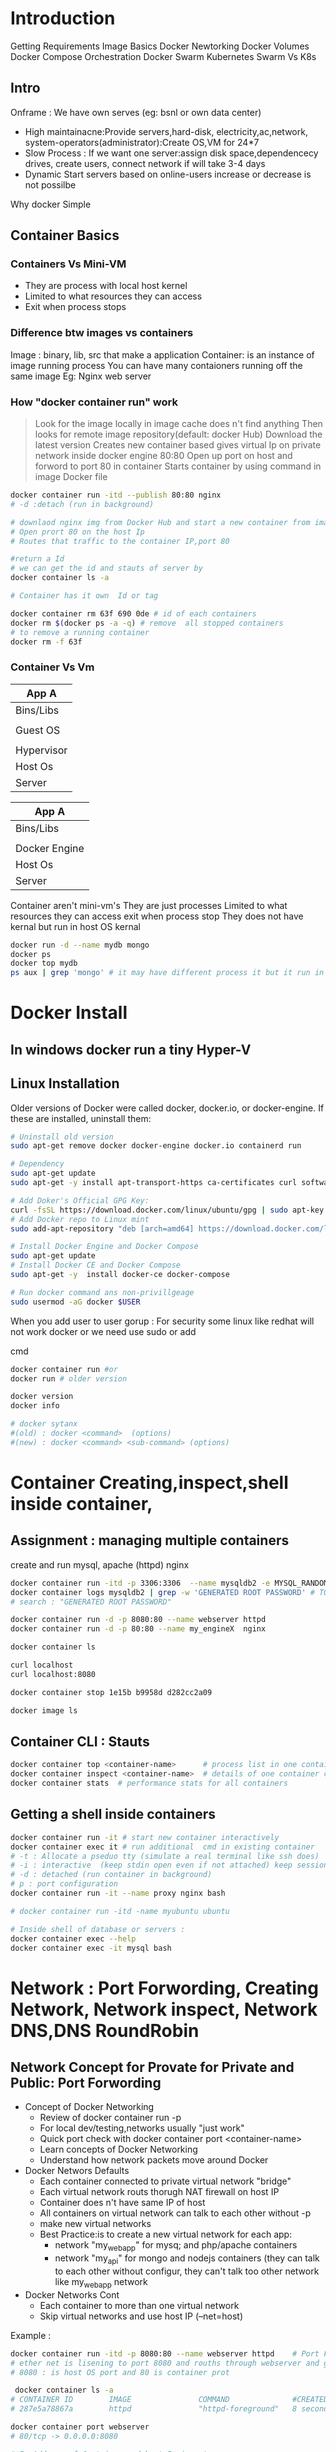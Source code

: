 * Introduction

 Getting Requirements
 Image Basics
 Docker Newtorking
 Docker Volumes
 Docker Compose
 Orchestration
 Docker Swarm
 Kubernetes
 Swarm Vs K8s
** Intro
Onframe : We have own serves (eg: bsnl or own data center)
- High maintainacne:Provide  servers,hard-disk, electricity,ac,network, system-operators(administrator):Create OS,VM for 24*7
- Slow Process : If we want one server:assign disk space,dependencecy drives, create users, connect network if will take 3-4 days
- Dynamic Start servers based on online-users increase or decrease is not possilbe

Why docker
Simple

** Container Basics
*** Containers Vs Mini-VM
- They are process with local host kernel
- Limited to what resources they can access
- Exit when process stops
    
*** Difference btw images vs containers
Image : binary, lib, src  that make a application 
Container: is an instance of image running process
You can have many contaioners running off the same image
Eg: Nginx web server

*** How "docker container run" work
#+BEGIN_QUOTE
Look for the image locally in image cache does n't find anything
Then looks for remote image repository(default: docker Hub)
Download the latest version
Creates new container based
gives virtual Ip on private network inside docker engine
80:80
Open up port on host and forword to port 80 in container
Starts container by using command  in image Docker file

#+END_QUOTE

#+BEGIN_SRC sh
docker container run -itd --publish 80:80 nginx 
# -d :detach (run in background)

# downlaod nginx img from Docker Hub and start a new container from image
# Open prort 80 on the host Ip 
# Routes that traffic to the container IP,port 80

#return a Id 
# we can get the id and stauts of server by 
docker container ls -a

# Container has it own  Id or tag 

docker container rm 63f 690 0de # id of each containers 
docker rm $(docker ps -a -q) # remove  all stopped containers
# to remove a running container
docker rm -f 63f

#+END_SRC
 
*** Container Vs Vm
|------------|
| App A      |
|------------|
| Bins/Libs  |
|------------|
|            |
| Guest OS   |
|            |
|------------|
| Hypervisor |
|------------|
| Host Os    |
|------------|
| Server     |
|------------|

|---------------|
| App A         |
|---------------|
| Bins/Libs     |
|---------------|
|               |
| Docker Engine |
|---------------|
| Host Os       |
|---------------|
| Server        |
|---------------|

Container aren't mini-vm's
They are just processes
Limited to what resources they can access
exit when process stop
They does not have kernal but run in host OS kernal
#+BEGIN_SRC sh
docker run -d --name mydb mongo
docker ps
docker top mydb
ps aux | grep 'mongo' # it may have different process it but it run in host kernal
#+END_SRC
* Docker Install
** In windows docker run  a tiny Hyper-V  
** Linux Installation
Older versions of Docker were called docker, docker.io, or docker-engine. If these are installed, uninstall them:
#+BEGIN_SRC sh
# Uninstall old version
sudo apt-get remove docker docker-engine docker.io containerd run

# Dependency
sudo apt-get update
sudo apt-get -y install apt-transport-https ca-certificates curl software-properties-common

# Add Doker's Official GPG Key:
curl -fsSL https://download.docker.com/linux/ubuntu/gpg | sudo apt-key add -
# Add Docker repo to Linux mint
sudo add-apt-repository "deb [arch=amd64] https://download.docker.com/linux/ubuntu $(. /etc/os-release; echo "$UBUNTU_CODENAME") stable"

# Install Docker Engine and Docker Compose
sudo apt-get update
# Install Docker CE and Docker Compose
sudo apt-get -y  install docker-ce docker-compose

# Run docker command ans non-privillgeage
sudo usermod -aG docker $USER
#+END_SRC
When you add user to user gorup : 
For security some linux like redhat will not work docker or we need use sudo or add 

cmd
#+BEGIN_SRC sh
docker container run #or
docker run # older version

docker version
docker info 

# docker sytanx 
#(old) : docker <command>  (options)
#(new) : docker <command> <sub-command> (options)
#+END_SRC

* Container Creating,inspect,shell inside container, 
** Assignment : managing multiple containers
create and run mysql, apache (httpd) nginx
#+BEGIN_SRC sh
docker container run -itd -p 3306:3306  --name mysqldb2 -e MYSQL_RANDOM_ROOT_PASSWORD=yes mysql
docker container logs mysqldb2 | grep -w 'GENERATED ROOT PASSWORD' # TO Get the password
# search : "GENERATED ROOT PASSWORD"

docker container run -d -p 8080:80 --name webserver httpd
docker container run -d -p 80:80 --name my_engineX  nginx

docker container ls

curl localhost
curl localhost:8080

docker container stop 1e15b b9958d d282cc2a09

docker image ls
#+END_SRC
** Container CLI : Stauts
#+BEGIN_SRC sh
docker container top <container-name>      # process list in one container
docker container inspect <container-name>  # details of one container config
docker container stats  # performance stats for all containers
#+END_SRC
** Getting a shell inside containers
#+BEGIN_SRC sh
docker container run -it # start new container interactively
docker container exec it # run additional  cmd in existing container
# -t : Allocate a pseduo tty (simulate a real terminal like ssh does)
# -i : interactive  (keep stdin open even if not attached) keep session open to receive terminal input
# -d : detached (run container in background)
# p : port configuration
docker container run -it --name proxy nginx bash

# docker container run -itd -name myubuntu ubuntu

# Inside shell of database or servers :
docker container exec --help
docker container exec -it mysql bash
#+END_SRC
* Network : Port Forwording, Creating Network, Network inspect, Network DNS,DNS RoundRobin   
** Network Concept for Provate for Private and Public: Port Forwording
- Concept of Docker Networking
  - Review of docker container run -p
  - For local dev/testing,networks usually "just work"
  - Quick port check with docker container port <container-name>
  - Learn concepts of Docker Networking
  - Understand how network packets move around Docker

- Docker Networs Defaults
  - Each container connected to private virtual network "bridge"
  - Each virtual network routs thorugh NAT firewall on host IP
  - Container does n't have same IP of host
  - All containers on virtual network can talk to each other without -p
  - make new virtual networks
  - Best Practice:is to create a new virtual network for each app:
    * network "my_web_app" for mysq; and php/apache containers
    * network "my_api" for mongo and nodejs containers (they can talk to each other without configur, they can't talk too other network like my_web_app network

- Docker Networks Cont
  - Each container to more than one virtual network 
  - Skip virtual networks and use host IP (--net=host)
  
Example :
#+BEGIN_SRC sh
docker container run -itd -p 8080:80 --name webserver httpd    # Port Forwarding 
# ether net is lisening to port 8080 and rouths through webserver and go to httpd port 80
# 8080 : is host OS port and 80 is container prot

 docker container ls -a
# CONTAINER ID        IMAGE               COMMAND              #CREATED             STATUS              PORTS                  NAMES
# 287e5a78867a        httpd               "httpd-foreground"   8 seconds ago       Up 3 seconds        0.0.0.0:8080->80/tcp   webserver

docker container port webserver
# 80/tcp -> 0.0.0.0:8080

# Ip Address of Container and host Ip is not same
docker container inspect --format '{{.NetworkSettings.IPAddress}}' webserver
# 172.17.0.2 Container Ip Address

ifconfig en0 
# flags=4163<UP,BROADCAST,RUNNING,MULTICAST>  mtu 1500
#        inet 192.168.0.105  netmask 255.255.255.0  broadcast 192.168.0.255
# >> 192.168.0.105 Ip address of host ethernet



#+END_SRC

** Docker Network CLI management
#+BEGIN_SRC sh
docker network ls  # show network
# NETWORK ID          NAME                DRIVER              SCOPE
# e4412c25e3f8        bridge              bridge              local
# fc3fb3bc492f        dude                bridge              local
# bde494d3eca8        my_app_net          bridge              local
# b5c2bb5208eb        none                null                local
# 85464f22d4d4        host                host                local  # host network is special network,it gain performance by skipping virtual networks but sacrifices security of container model


docker network inspect [container-name] # inspect
# docker network inspect bridge
docker network inspect bridge | grep 'Containers' # List of containers in bridge
docker network create --drive  [container-id] #  create a network
docker network connect  [container-id]        # attach a network to container
docker network disconnect  [container-id]     # detach a network from network
docker network create --help              
# To see the containers attached to networks
docker network inspect bridge
#+END_SRC

*** Example 
#+BEGIN_SRC sh
docker network create my_app_net
docker network ls
docker network inspect my_app_net 
# create container with given network
docker container run -itd --name new_nginx --network my_app_net nginx
docker container run -itd --name my_nginX -p nginx
docker network inspect my_app_network


docker container ls
# CONTAINER ID        IMAGE               COMMAND                  CREATED              STATUS              PORTS                  NAMES
# d2bf3ff05b9b        nginx               "nginx -g 'daemon of…"   19 seconds ago       Up 17 seconds       80/tcp                 my_nginX
# b98f30cc34bd        nginx               "nginx -g 'daemon of…"   About a minute ago   Created                                    new_nginx
# 3928fe27faa0        httpd               "httpd-foreground"       19 minutes ago       Up 19 minutes       0.0.0.0:8080->80/tcp   webserver


#+END_SRC

*** Example II
#+BEGIN_SRC sh
docker container ls
# CONTAINER ID        IMAGE               COMMAND                  CREATED              STATUS              PORTS                  NAMES
# 498f7bfea262        nginx               "nginx -g 'daemon of…"   15 seconds ago       Up 12 seconds       80/tcp                 my_engineX
# 3928fe27faa0        httpd               "httpd-foreground"       About a minute ago   Up About a minute   0.0.0.0:8080->80/tcp   webserver
docker network connect 498f7bf 3928fe27
docker network inspect 
docker network disconnect 498f7bf 3928fe27


#+END_SRC
** Docker Networks: DNS
Docker Network DNS
 - How DNS is key to easy inter-container comms
 - How it works by default with custom networks
 - How to use --link enable 

The containers ip address is not same because containers are continously creatred and distroyed so we need other naming system so that they can connect regardless of ip address. The solution is using DNS naming 

#+BEGIN_SRC sh
docker network create my_app_net
docker container run -itd --name new_nginx --network my_app_net nginx
docker container run -itd --name my_nginX --network my_app_net nginx
docker network inspect my_app_network


docker container ls
# CONTAINER ID        IMAGE               COMMAND                  CREATED              STATUS              PORTS                  NAMES
# d2bf3ff05b9b        nginx               "nginx -g 'daemon of…"   19 seconds ago       Up 17 seconds       80/tcp                 my_nginX
# b98f30cc34bd        nginx               "nginx -g 'daemon of…"   About a minute ago   Created                                    new_nginx
# 3928fe27faa0        httpd               "httpd-foreground"       19 minutes ago       Up 19 minutes       0.0.0.0:8080->80/tcp   webserver

docker container exec -it my_nginx ping new_nginx
docker container exec -it new_nginx pring ny_nginx

docker network ls # Doesn't DNS 
#+END_SRC
*** Conclusion
- Containers shouldn't rely on IP's for inter-communication
- DNS for friendly names is built-in if you use custome networks
- If You're using custome networks Then it gets way easier with docker compose in future  
** Assignment: 
Requirement : shell, container, CLI 
Q) Run curl cli in different linux distro containers
ANS) 
 - Use two different terminal window to start bash in both centOS:7 and ubuntu:14.04, using -it
 - Learn docker container --rm to cleanup
 - install curl cmd in ubuntu and centos
   - ubuntu: apt-get update && apt-get install curl
   - centos: yum update curl
 - Check curl --version
Soulution
#+BEGIN_SRC sh
docker container run --rm it centos:7 bash # --rm remove container after exit
#$: curl -version
docker container run --rm -it ubuntu:14.04 bash 3 # --rm : remove container  
#$:apt-get update && apt-get install -y curl # inside ubuntu bash
#$: curl --version
#+END_SRC 

** TODO Assignment :DNS RoundRobin Test
Requirement: 
 - Know how to use -it to get shell in container
 - Basics of Linux distribution like ubuntu and centos
 - How to runcontainer
 - Understand DNS Records
- What is DNS RoundRobin ?
  -  A same DNS or one DNS Server is having one or more  aliase servers 
   - Ex: google : Google has 1000 or millons of servers but it has one DNS which is called DNS RoundRobin 


- Assignment
- Since Docker Engin 1.11  we can have multiple container on a created network respond to same DNS address

Steps :
- Create a new virtaul network (default bridge)
- Create two container from elasticsearch:2  image
- Research and use -network-alias serach when creating them to give them an additional DNS
- Run alpine nslookup search with --net to see the two containers list for the same DNS name
- Run centos curl -s search:9200 with --net multiple times untill you see both "name" fields show

#+BEGIN_SRC sh
docker network create dude
docker container -itd --net dude --net-alias serach elasticsearch:2
# --net-alias or
# --network-alias  both are same
#+END_SRC
* Container Images Pull,Build Image by Dockerfile, Push image
** What is a Image (What n't)?
- All about image, the building blood of containers
- What's in a image (and what isn't )
- Using Docker Hub Registry
- managing our local image cache
- Building our own images
*** What is an Image 
 - App binaries and dependencies
 - metadata about image and  how to run image
 - Official Defination : "An image is an ordered collection of root filesystem change and the corresponding execution parameters for using within a contianer runtime."
 - Not a complete OS, No kernel , kernel-module(kernel drivers)
 - Img can be simillar Small as one file (your app binary) like a golang static binary
   - Img can be bigger like ubuntu distro with apt and Apache,PHP and more installed
** Docker Hub:
- hub.docker.com # hub for all docker hub
#+BEGIN_SRC sh
docker image ls # list of images
docker pull nginx # download latest version
# download specified version
docker pull nginx:1.11

docker image ls
# REPOSITORY          TAG                 IMAGE ID            CREATED             SIZE
# alpine              latest              a187dde48cd2        5 days ago          5.6MB
# nginx               latest              6678c7c2e56c        3 weeks ago         127MB
# httpd               latest              c5a012f9cf45        4 weeks ago         165MB
# centos              latest              470671670cac        2 months ago        237MB
# Image Id : is sha256 of image in docker hub

#+END_SRC

** Image and Their Layers Discover and Image Cache
- Image Layer
- Union file system
- history and inspect commands
- copy on write

#+BEGIN_SRC sh
docker image ls
docker history nginx:latest
docker image inspect nginx # meta data

#+END_SRC 
Conclusion : 
Images are made up of : file system and meta data
Each layer is uniquelu identified an only stored once on a host
This saves storage space on host and transfer time on push/pull
Container is just a single read/write layer on top of image
** Image Tagging and pushing to Docker Hub
 #+BEGIN_SRC sh
docker image tag --help
docker image tag nginx bretfisher/nginx
docker image ls # 
# REPOSITORY          TAG                 IMAGE ID            CREATED             SIZE
# mysql               latest              8e8c6f8dc9df        4 days ago          546MB
# tomcat              9                   29ba6a893a43        4 days ago          647MB
# alpine              latest              a187dde48cd2        4 weeks ago         5.6MB
# nginx               latest              6678c7c2e56c        6 weeks ago         127MB
# httpd               latest              c5a012f9cf45        7 weeks ago         165MB
# centos              latest              470671670cac        3 months ago        237MB

docker image push bretfisher/nginx # need to login 
docker login
cat .docker/config.json
docker image push bretfisher/nginx

docker image tag bretfisher/nginx bretfisher/nginx:testing # create image with tag testing 
docker image push bretfisher/nginx:testing
docker logout

 #+END_SRC
** Building Images from Docker file [Format of Docker file]
Docker file is look like shell but it is not
#+BEGIN_SRC sh
# Docker-formate not shell script
FROM debian:jessie 

ENV NGINX_VERSIN 1.11.10-1~jessie #ENV: Enviorment Variable

RUN # INSTALL packages or unzip....etc
#  &&    make all cmd into one layer
#  &&      

EXPOSE 80 443 # open port 80,443

CMD ["nginx", "-g", "daemon off;"] # file cmd will run end or restart of container
#+END_SRC
** Building Images from Docker file Build
#+BEGIN_SRC sh
ls
# -rw-r--r--  1 jayradhe jayradhe   Dockerfile
docker image build -t customngix . # -t tag: name of image, '.' build in current dir
#+END_SRC
** Build Image Extending Official Image
run html
#+BEGIN_SRC sh
ls
# Dockerfile
# index.html
cat Docker.file

# FROM nginx:latest
# WORKDIR /usr/share/nginx/html
# COPY index.html index.html 

docker image build -t ngin-with-html
docker container run -p80:80 --rm nginx-with-html
docker image tag nginx-with-html:latest bretfisher/nginx-with-html:latest
docker image ls
#docker push bretfisher/nginx-with-html
#+END_SRC

** Assignment Build Your Docker Own Image
 - Build Your Own App
   - Dockerfiles are part process workflow and part 
   - Take existing Node.js(Node 6) app and Dockerize
   - make Dockerfile, Build it , Test, Push, Run
   - Details in dockerfile-assignment-1/Dockerfile
   - Expected result is web site at http:localhost
   - Tag and push to your Docker Hub
   - Remove your image from local cache, run it again from Hub

#+BEGIN_SRC sh
#cat /home/jayradhe/Workspace/Devops/udemy-docker-mastery-master/dockerfile-assignment-1
#cat Dockefile 

FROM node:6-alpine

EXPOSE 3000
# to use alphine package mangaer : isntall tini: 'apk add --update tini'
RUN apk add --update tini

# Create dir /usr/src/app from
RUN mkdir -p /usr/src/app

# Node uses "package manager" , need to copy package.json file
WORKDIR /usr/src/app
COPY package.json package.json

# run 'npm install' to install dependencies of file
# to keep it clean and small, run 'npm cache clean'
RUN npm install && npm cache clean 

# need to copy in all files from current directory
COPY ..

# Need to start container with command 'tini' --node ./bin/www
CMD [ "tini","--", "./bin/www" ]

# exit
# In terminal
#+END_SRC

#+BEGIN_SRC sh
docker build -t testnode .
docker container run --rm -p 80:3000 testnode 

docker tag testnode bretfisher/testing-node
docker push bretfisher/testing-node

docker image rm bretfisher/testing-node

docker container run  --rm -p 80:3000 bretfisher/testing-node

#+END_SRC
* Container Lifetime & Persistent Data : Volume /Bind mounting 
** Container Lifetime Persistent Data
Overview
 - Define Problem of persistent Data 
 - Learning and using Data Volumes
 - Learning and using Bind mounts
 - Assignment

Concept with containers:
- Key concept with containers:
  - Containers are usually immutalbe(unchange and disposal), ephemeral
  - Idea is we can through container and create new one    
- "immutable infrastructure" : only re-deploy containers never change
  - We not talk of limitation but a desing goal or (best practies)
  - We don't change if container is runining
  - If config chagnges then we re-deployed 
  - Trade-off: What happens if new data or unique data is created how to seperate data and binary, lib ?
- This is the ideal scenario, but what about database or unique data ? 
- Docker gives us features to ensure these "separation of concerns"
- This unique data is called persistant data

- Docker has two solution : Docker Volume and Bind mounts
  - Docker Volumes: make special location outside of container Union File System
  - Bind monts: (sharing or mount) or link container path  to host path
** Persistent Data : Data Volume :
search for mysql docker hub
go to docker file we see VOLUME /var/lib/mysql

Means : Any file in /var/lib/mysql : will outlive in container after container is removed.
   

#+BEGIN_SRC sh
docker container run -d --name mysql -e MYSQL_ALLOW_EMPTY_PASSWORD=True mysql
docker container ls
docker container inspect mysql | grep "Volumes" # give volume dir-y
# To check the volume
docker volume ls
# DRIVER              VOLUME NAME
# local               3ed15a8edd4dd743046a4d521e7680a581ad12f772f74b4bd22ba57953ae3052
# local               8f694d03c78d35940dd68f62293f2c8bf17ed16a984c4a68b57d737a31dcadcc
# local               bd10f81f13cdf494b86af6ee7621af081b942fbcd285e78178ad125d69dcba31
# local               d2eb9a8ae4398ae6afc3e288cdcd0bc8985a815d9c81e7dc930ab5b60053f73a

#######################################################################################################
docker volume inspect  3ed15a8edd4dd743046a4d521e7680a581ad12f772f74b4bd22ba57953ae3052
#[
#    {
#        "CreatedAt": "2020-04-22T10:45:51+05:30",
#        "Driver": "local",
#        "Labels": null,
#        "Mountpoint": "/var/lib/docker/volumes/caa37875bf146c52eb7069e5450adc2fd9ff761b16b41a4e49854aed93f9cfad/_data",
#        "Name": "caa37875bf146c52eb7069e5450adc2fd9ff761b16b41a4e49854aed93f9cfad",
#        "Options": null,
#        "Scope": "local"
#    }
#]

# Mountpoint : Directory where actually file is actually stored in Host OS
# Name : Is Reference : where we can acess the Docker Volume:

docker container inspect mysql | grep "Mounts" # give volume dir-y

#"Mounts": [
#            {
#                "Type": "volume",
#                "Name": "caa37875bf146c52eb7069e5450adc2fd9ff761b16b41a4e49854aed93f9cfad",
#                "Source": "/var/lib/docker/volumes/caa37875bf146c52eb7069e5450adc2fd9ff761b16b41a4e49854aed93f9cfad/_data",
#                "Destination": "/var/lib/mysql",
#                "Driver": "local",
#                "Mode": "",
#                "RW": true,
#                "Propagation": ""
#            }
# Source : actuall directory where file is stored
# Destination: where docker link in given for storing data
########################################################################################################3
#+END_SRC

*** Removing container will not remove volume 
#+BEGIN_SRC sh
docker container run -d --name mysql -e MYSQL_ALLOW_EMPTY_PASSWORD=True mysql
docker container run -d --name mysql2 -e MYSQL_ALLOW_EMPTY_PASSWORD=True mysql
docker volume ls
# CONTAINER ID        IMAGE               COMMAND                  CREATED             STATUS              PORTS                 NAMES
# 3cc73e458f42        mysql               "docker-entrypoint.s…"   19 seconds ago      Up 10 seconds       3306/tcp, 33060/tcp   mysql
# 4211d14111da        mysql               "docker-entrypoint.s…"   18 minutes ago      Up 17 minutes       3306/tcp, 33060/tcp   mysql2

docker container stop mysql
docker container stop mysql2

docker container ls # check container are running
docker container ls -a # check if container are present in hidden or stoped
docker volume ls # check if volume are present or not

# DRIVER              VOLUME NAME
# local               3f0a30709078decf4a17738137f6ab03e36ad04f6ff48e560cc9658ac758363d
# local               caa37875bf146c52eb7069e5450adc2fd9ff761b16b41a4e49854aed93f9cfad

docker container rm mysql mysql2
docker volume ls # check if volume is present even after container is removed

# DRIVER              VOLUME NAME
# local               3f0a30709078decf4a17738137f6ab03e36ad04f6ff48e560cc9658ac758363d
# local               caa37875bf146c52eb7069e5450adc2fd9ff761b16b41a4e49854aed93f9cfad

# Note: So we can say that removing container will not remove the  volume 
# Note: volume are removed manually 
docker volume rm 3f0a307 caa378
#OR: To remove unused local volumes
docker volume prune

# Question) Is there a way to same volume for two or more container  
# Ans) We use name value
#+END_SRC
*** Name Volume and using same volume in other container
#+BEGIN_SRC sh
# Name Volume
docker container run -d --name mysql -e MYSQL_ALLOW_EMPTY_PASSWORD=True -v mysql-db:/var/lib/mysql mysql # NAME VOLUME: mysql-db at  dir /var/lib
docker container rm -f mysql
docker volume ls
# DRIVER              VOLUME NAME
# local               mysql-db      # name volume

docker container run -d --name mysql3 -e MYSQL_ALLOW_EMPTY_PASSWORD=True -v mysql-db:/var/lib/mysql mysql # new volume is not created, but re-using same database.
docker volume ls
# DRIVER              VOLUME NAME
# local               mysql-db      # name volume


# Create volume in run time
docker volume create --help

#+END_SRC
** Persistent Data : Bind Mounting
- Bind Mount
  - Maps a host file/directory to a container file/directory
     - Basically just two locations pointing to same files
  - Again skips UFS, and host files overwite any  in container
  - Con't use in Dockerfile, must be at  container runtime
  - Syntax :
     - ....run -v /Users/bret/stuff:/path/container (mac/linux)
     - ....run -v //C/Users/breff:path/container (window)

# Difference btw name-volume an bind mounth is : bind mount start with forword slash(/) but not name-volume
#+BEGIN_SRC sh
# cd dockerfile-sample-2
docker container run -d --name nginx -p 80:80 -v /$(pwd):/usr/share/nginx/html nginx

docker container exec -it nginx bash # nginx with no-bind mounts
# $#cd /usr/share/nginx/html
# ls -al
#  exit

cd dockerfile-sample-2
echo "is it me you're looking for "> testme.txt
# RUN localhost:8080

#+END_SRC 

** Assignment: Database Upgrade using Docker Volume 
You are running postgress mysql version 9.x.x and you want to upgrade to 9.6.1 or doing security fix with-out deleteing data

Q) How to do in container ?
Ans)

Database upgrade with containers
+ Create a postgres container with  named volume psql-data using version 9.6.1
+ Use Docker Hub to learn VOLUME path and version needed to run it 
+ Check logs, stop container
+ Create a new postgress container with same named volume using 9.6.2
+ Check logs to validate

#+BEGIN_SRC sh
# Go hub.docker > postgress> tag> 9.6.1 search volume path:
docker conatainer run -d --name psql -v psql:/var/lib/postgresql/data postgres:9.6.1
docker container logs -f psql
docker container stop 5c049295147a
docker conatainer run -d --name psql2 -v psql:/var/lib/postgresql/data postgres:9.6.2
docker container ps -a
docker volume ls

docker container logs 7ec0e42  # psql2- id



#+END_SRC

** Assignment: Database Upgrade using Docker Bind mount 
Use a Jekyll "Static Site Generator " to start a local web server
Don't have to be web developer: this  is example of bridging  the gap between local file access and apps running in containers
Source code is in the course repo under bindmount -sample-1

We edit files with editor on our host using  navite tool
Container detects changes with host files and update web servers
start container with docker run -p 80:4000 -v $(pwd):/site/bretfisher/jekyll-serve
Refresh our borwser to see changes
Change the file in _posts\ and refresh browser to see change



#+BEGIN_SRC sh
#cd /home/jayradhe/Workspace/Devops/udemy-docker-mastery-master/bindmount-sample-1
docker run -p 80:4000 -v $(pwd):/site bretfisher/jekyll-serve

#+END_SRC
w
* Docker Compose Tool
** Docker Compose and Docker Compose.yml file

Docker Compose:
 Why cofigure relationships between containers
 Why save our docker container run setting in easy to read file
 Comprised of 2 separate but related things
 
Consist
   1. Yaml-Formatted file
      - containers
      - networks
      - volumes
#+BEGIN_SRC sh
# cd /home/jayradhe/Workspace/Devops/udemy-docker-mastery-master/compose-sample-1
# cat template.yml

version: '3.1'  # if no version is specified then v1 is assumed. Recommend v2 minimum

services:  # containers. same as docker run
  servicename: # a friendly name. this is also DNS name inside network
    image: # Optional if you use build:
    command: # Optional, replace the default CMD specified by the image
    environment: # Optional, same as -e in docker run
    volumes: # Optional, same as -v in docker run
  servicename2:

volumes: # Optional, same as docker volume create

networks: # Optional, same as docker network create

#+END_SRC
   2. CLI took : docker compose used for local dev/test automation with those YAml files
*** Docker-Compose.yml file
- Compose Yaml foramt has it's own version 1,2,3,3.1
- Yaml file can be used with docker-compose command for local  docker automation or
- With docker directly in production  with  Swarm (as  v1.13)
- docker-compose --help
- docker-compose.yml is default filename, but any can be used with docker-compose -f

#+BEGIN_SRC sh
#docker run -p 80:4000 -v $(pwd):/site bretfisher/jekyll-serve
# yaml file for sh
version: '2'

services:
  jekyll:
   image: bretfisher/jekyll-serve
   volumes:
      - ./site # '.' Current Working Directory
   ports:
      - '80:4000'
#+END_SRC

** Docker Compose cmd:
- cli tool comes with docker for window/mac, but seperate download for Linux
- Not a production-grade tool but ideal for local development and test
- Two most common commands are 
  - docker-compose up 
  - docker-compose down

Ex:
 If all your project has a Docker file and docker-compose yaml file
 Then "new developer onboarding" would be:
 #+BEGIN_SRC sh
git clone url
docker-compose up
 #+END_SRC

Ex:
#+BEGIN_SRC sh
# cd /home/jayradhe/Workspace/Devops/udemy-docker-mastery-master/compose-sample-2
cat docker-compose.yml

version: '3'

services:
  proxy:
    image: nginx:1.13 # this will use the latest version of 1.13.x
    ports:
      - '80:80' # expose 80 on host and sent to 80 in container
    volumes:
      - ./nginx.conf:/etc/nginx/conf.d/default.conf:ro
  web:
    image: httpd  # this will use httpd:latest

docker-compose up

docker-compose ps
docker-compose top
docker-compose down

#+END_SRC
 
** TODO Assignment Build a Compose File for a multi-Container Service
- Create Compose File
  - Build a basic compose file for a Drupal contant management system
  - Use the drupa1 image along with  postgres image
  - Use ports to expose Drupal on 8080 so you can localhost:8080
  - Be sure to set POSTGRES_PASSWORD for postgress
  - Walk through Drupal setup via browser
  - Tip: Drupal assumes DB is localhost, but  it's service name
  - Extra Credit : Use volume to store Drupal  unique data
*** Solution

#+BEGIN_SRC sh
# cd /home/jayradhe/Workspace/Devops/udemy-docker-mastery-master/compose-sample-3
# cat docker-compose.yml
  version : '2'

  services: 
      drupal:
         image:drupal
         ports:
            - "8080:80"
         volumes:
           -  drupal-modules:/var/www/html/modules
           -  drupal-profiles:/var/www/html/profiles
           -  drupal-sites:/var/www/html/sites
           -  drupal-themes:/var/www/html/themes
      postgres:
         image: postgres
         environment: 
         - POSTGRES_PASSWORD=mypassword
   volumes:
      drupal-modules:
      drupal-profiles
      drupal-sites
      drupal-themes:  

docker-compose up
docker-compose down --help
docker-compose down -v # remove volume (docker by default keep volume ) to remove volume -v
#+END_SRC

** TODO Compose File for building a image
- Compose can also build your custom images
- Will build them with docker-compose up if not found in cache
- Also rebuild with docker-compose build
- Great for complex build that have lots of vars or build args

#+BEGIN_SRC sh
#cd compose-sample-3
#ls 
#docker-copmose.yml
#cat docker-compose.yml

version: '2'

services:
   proxy:
     build:
        context: .
        dockerfile:nginx
     image: nginx-custom
     ports:
        - '80:80'
   web: 
     image:httpd
     volume:
        - ./html:/usr/local/apache2/htdocs/
#docker-compose up
#+END_SRC 

** TODO Assignment Compose For Run-Time Build a multi-container Development [60]
- Building custom drupal image for local testing
- Compose isn't just for developers
- maybe you learning Drupal admin, or are software tester
- start with compose file from previous assignment
- make you Dockerfile and docker-compose.yml in dir compose-assignment
- Use the drupal image along with  postgress image as before
- Use Readme.md in that dir for details


#+BEGIN_SRC sh
#cd compose-assignment-2 
#ls
#cat Dockerfile

FROm drupal:8.2

RUN apt-get update && apt-get install -y git\
    && rm -rf /var/lib/apt/lists/*
    
WORKDIR /var/www/html/themes
RUN git clone --branch 8.x-3.x --single-branch --depth 1 $git_url
    &&chown -R www-data:www-data bootstrap

WORKDIR /var/www/html

# all command in yml are run as root

#+END_SRC

#+BEGIN_SRC sh
#cd docker-compose.yml
  version : '2'

  services: 
      drupal:
         image: custom-drupal
         build: . # build in current dir
         ports:
            - "8080:80"
         volumes:
           -  drupal-modules:/var/www/html/modules
           -  drupal-profiles:/var/www/html/profiles
           -  drupal-sites:/var/www/html/sites
           -  drupal-themes:/var/www/html/themes
      postgres:
         image: postgres:9.6
         environment: 
           - POSTGRES_PASSWORD=mypassword
         volumes:
           - drupal-data: /var/lib/postgresql/data
   volumes:
      drupal-data:
      drupal-modules:
      drupal-profiles
      drupal-sites
      drupal-themes:  

docker-compose up
docker-compose down -v # remove volume (docker by default keep volume ) to remove volume -v

#+END_SRC
* Swarm 
** Intro and Creating a 3-Node Swarm Cluster
*** Docker Swarm < Start >
*** Swarm mode Build-In Orchestration[62]
Why Orchestration
- How do we automate container lifecycle ?
- How can we easily scale out/in/up/down ?
- How can we ensure our container and  re-created if they fail ?
- How can we replace container without downtime (blue/green deploy) ?
- How can we control /track where container get started ?
- How can we ensure only trusted servers run out containers ?
- How can we store secrets, key, passwords and get them to the right container(and only that container) ?

- Swarm mode : Buil-In Orches
 - Swarm mode is a clustering solution build inside Docker
 - Not related to Swarm "classic" for  pre-1.12
 - Added in 1.12 (Summer 2016) via SwarmKit tool kit
 - Enhanced in 1.13 (January 2017)  via  Stacks and Secrets
 - Not enable by default, new commonds once enable
   - docker swarm
   - docker node
   - docker service
   - docker stack
   - docker secret
    
*** Create Your First Service and Scale it locally
#+BEGIN_SRC sh
docker info | grep "Swarm"  # Check if swarm is active or not
# Swarm: inactive

docker swarm init  # Initialized swarn
#+END_SRC

- Swarm init background work
  - Lot of PKI and security automation
    - Root Signing Certificate created for  our Swarm
    - Certificate is issused for first management node
    - Join token are created
  - Raft database created to store root CA, configs and secrets
    - Encypted by default on disk (1.13+)
    - No need for another key/value system to hold orchestration/secretes
    - Repilcates logs amongs managers via  mutual TLS in  "control plane"

 #+BEGIN_SRC sh
docker node ls # 
dokcer node --help
#docker node : demote, inspect, ls, promate, ps, rm, update
docker swarm --help
#docker swarm : init,join,join-token, leave, unlock, unlock-key, update
docker service --help
# create, inspect,logs, logs, ls, ps, rm , scale, update

docker service create apline ping 8.8.8.8 # google devops servers
# k5afadf  # gives an id of service id not container id 
docker service ls # list of all service 
# ID                  NAME                MODE                REPLICAS            IMAGE               PORTS
# mkh7filvd8gb        clever_shirley      replicated          1/1                 apline:latest       


docker container ls

# scale up
docker service update k5afadf --replicas 3
docker service update --help

#check new scale up services
dockers service ls
docker service ps frosty_newton

#docker update --help 
docker service update --help

docker container rm -f frosty_newton.1.voyoq

docker service ls # 2/3
docker service ls # 3/3

docker service rm forsty_newton

dokcer service ls
docker container ls
 #+END_SRC

*** Create 3-Node Swarn Cluster [66]
Option
-  *Play-with-docker.com*
    - Only need a brower, but resets after 4 hours
-  *Docker-machine + Virtual Box*
    - Free and runs locally, but requires a machines with 8 GB memory
-  *Digital Ocean + Docker install* [ *default* ]
    - most like a production setup, but costs $5-10/node/month while learning
    - Use my referral code in section resource to get $10 free
-  *Roll you own*
    - Docker-machine can provision machine for Amaon, Azure, DO,Google,etc.
    - Install docker anywhere with get.docker.com

 
#+BEGIN_SRC sh
docker-machine node1  # create a node1 
 
docker-machine ssh node1 # to move inside the machine
docker-machine env node1 # 

#+END_SRC

* Swarm Basic Feature and How to Use them in Workflow
** Scaling Out with Overlay Networking [67]
Overlay choose --driver overlay when creating network
For container-to-container traffic inside a single Swarm
Optinal IPSec(AES) encryption on network creation
Each service can be connected to multiple networks
 - Eg: Front-end , back-end
#+BEGIN_SRC sh
docker network create --driver overlay mydrupal
docekr network ls
docker service create --name psql --network mydrupal -e POSTGRESS_PASSWORD=mypass postgres
docker service ls
psql replicated ps psql
docker container ls


docker service create --name drupal --network mydrupal -p 80:80 drupal
docker service ls

watch docker ls # linux re-run 
docker service ps drupal # see -where drupal service is running : let be node2

# How to make talk to each other 
#+END_SRC

** Scaling Out with Routing mesh[68]
*** Swarm Routing mesh(Global Traffic Routing)
Routes ingress (incoming) packets for service to proper task
Spans all nodes in swarm
Uses IPVS from Linux Kernel
Load balances Swarm Services across their Tasks
Two ways this works:
Container-to-Container in a Overlay network (Use VIP)
External traffic incoming to published ports (all nodes listen)
#+BEGIN_SRC sh
docker service create --name serach --replicas -p 9200:9200 elasticsearch:2 # elasticserach is a serach database for web api

docker service ps serach

curl localhost:9200

#+END_SRC

** Assignment Ans : Create a multi-server multi-node web app[69]
#+BEGIN_SRC sh

docker node ls
docker ps -a
docker services ls

docker network craete -d overlay backend # only one network we can crate
docker network craete -d overlay frontend
#+END_SRC

yml file
#+BEGIN_SRC sh
#- vote
#   - dockersamples/examplevotingapp_vote:before
#   - web front end for users to vote dog/cat
#   - ideally published on TCP 80. Container listen on 80
#   - on frontend network
#   - 2+ replicas of this contianer
docker service create --name vote -p 80:80 --network frontend
--replica 2 dockersamples/examplevotingapp_vote:bofore
#-redis
#  - redis:3.2
#  - key/value storge for incoming votes
#  - no public ports
#  - on frontend network
#  - 2 replicas
docker services create --name redis --network frontend --replica 2 redis:3.2
#- worker
#  - dockersamples/examplevotingapp_worker
#  - backend processor of redis oand storing results in postgres 
#  - no public ports
#  - on frontend and backend networks
#  - 1 replica
docker service create --name worker --network frontend --network backend dockersamples/examples/examplevotingapp_worke
#- db
#   - postgres: 9.4
#   - one name volue needed, pointing to /var/lib/postgresql/date
#   - on bakcend network
#   - 1 replica
docker service create --name db --network backend --mount type=volume, source=db-data, target=/var/lib/postgresql/data |
#- result
#   - dockersamples/examplevotingapp_result:before
#   - web app that shows results
#   - runs on high port since just for admins (lets image)
#   - so run on a high port of your choosing (I choose 5001), container liseten on 80
#  - on backend network
#   - 1 replica
docker servie create --name result --network backend -p 5001:80

 #+END_SRC
** Stacks : Production Grade Compose
- In 1.13 Docker adds a new layer of abstraction to swarm called stack
- Stacks accept Compose files as their  declarative definition for services, networks, and volumes
- We use docker stack deploy  rather then docker service create
- Stacks manages all those obj for us, including overlay netwok per stack. Add stack name to start of their  name
- New deplo : key in Compose file. Can't do build:

* TODO Swarm App LifeCycle
* TODO Container Registries: Image Storage and Distribution
* TODO Docker in Production
* TODO Kuberneteics(K8) Why/What [89]
- Kuberneteics : popular container orchestrator
- Container Orchestration = make many servers act like one
- Released by Google in 2015 , maintained by large community
- Runs on top of Docker (usually) as  set of API's in containers
- Provides API/CLI to manage containers across servers
- many clouds provide it for you
- many vendor make a "distribution" of it
- 
** Kubernetics or Swarm
-  Kubernetics and Swarm are both container orchestrators
- Both are solid platform with vendor backing
- Swarm: Easier to deploy/manage
- Kubernetes: more feature and flexibility
- What's right for you ? Understand both know  your requirements

Advangatages of Swarm
- Comes with Docker, Single vendor container platform
- Easiest Orchestration to deploy/mangae youself
- Follows 80/20 rule, 20% of features for 80% of use case
- Runs anywhere Docker does::
   - local, cloud, datacenter,
   - ARm, Winodws, 32-bit
- Secure by default
- Easier to troubleshoot

Advangates of Kubernetics
- Has vendor support
- Infrastructure vendor are making  the own distribution
- Widest adoption and community
- Flexible: Covers widest set of use cases
- "Kubernetes first" vendor support
- "No one ever got fired for buying IBm"
- Picking solution isn't 100% rational
- Trendy, will benefit you career
** Architecture Terminology 
Kubernetes: The whole orchestation system
Kubectl: CLI to configure Kubernetes and manage apps
  - Using "CUBE CONTROL" offical pronunciaton

    - Some time called   "Kubelet" : Kubernetes agent running  on nodes
    - Include 
       Kubelet
       Kube-proxy

Node : Single server in Kubernetes cluster
Control Plane: Set of Containers that manages the cluster
   - Some time it is called "master"
   - Includes 
       API server, 
       scheduler, 
       Controller manger,
       etcd, and 
       more
** k8 local install
- Kubernetes is a series of container,CLI and configrations
- many ways to install, let focus on  easier for learning
- Dokcer Destop : Enable in settings
                  - Sets up everything inside Docker's existing Linxu Vm
- Docker Toolbox on Windows: miniKube
                  - Use VirtualBox to make Linux Vm
- Your Own Linux Host or Vm : microk8's
                  - Install Kubernetes right on the  OS
- Kubernetes in a browser
  https:katakoda.com
  https:play-with-k8.com
** df 
k8s Container Abstraction
kubectl Run, Create, Apply
Our First Pod
Scaling ReplicaSets
Inspecting Objects  
* TODO Exposing Kubernetes Ports
* TODO Kubernetes mangaement Techinques
* TODO moving to Declaring Kubernetes Yaml
* TODO Your Next Steps and Future of Kubernetes
* TODO Docker Security Good Defauls and Tools
* TODO Docker 19.03 New Features
* TODO Dockerfile and Compose File  Review

